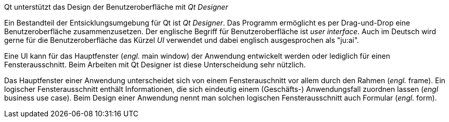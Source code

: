 .Qt unterstützt das Design der Benutzeroberfläche mit _Qt Designer_
****

Ein Bestandteil der Entsicklungsumgebung für Qt ist _Qt Designer_. Das Programm ermöglicht es per Drag-und-Drop eine Benutzeroberfläche zusammenzusetzen.
Der englische Begriff für Benutzeroberfläche ist _user interface_. Auch im Deutsch wird gerne für die Benutzeroberfläche das Kürzel _UI_ verwendet und dabei englisch ausgesprochen  als "ju:ai".


Eine UI kann für das Hauptfenster (_engl._ main window) der Anwendung entwickelt werden oder lediglich für einen Fensterausschnitt.
Beim Arbeiten mit Qt Designer ist diese Unterscheidung sehr nützlich.

Das Hauptfenster einer Anwendung unterscheidet sich von einem Fensterauschnitt vor allem durch den Rahmen (_engl._ frame).
Ein logischer Fensterausschnitt enthält Informationen, die sich eindeutig einem (Geschäfts-) Anwendungsfall  zuordnen lassen (_engl_ business use case). Beim Design einer Anwendung nennt man solchen logischen Fensterausschnitt auch Formular (_engl._ form).
****
